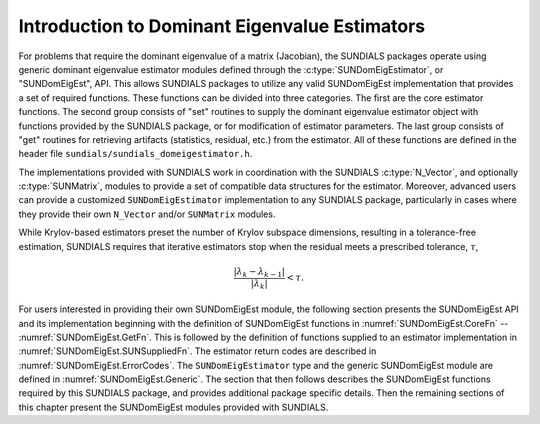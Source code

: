 .. ----------------------------------------------------------------
   SUNDIALS Copyright Start
   Copyright (c) 2002-2025, Lawrence Livermore National Security
   and Southern Methodist University.
   All rights reserved.

   See the top-level LICENSE and NOTICE files for details.

   SPDX-License-Identifier: BSD-3-Clause
   SUNDIALS Copyright End
   ----------------------------------------------------------------

.. _SUNDomEigEst.Introduction:

Introduction to Dominant Eigenvalue Estimators
==============================================

For problems that require the dominant eigenvalue of a matrix (Jacobian),
the SUNDIALS packages operate using generic dominant eigenvalue estimator modules
defined through the :c:type:`SUNDomEigEstimator`, or "SUNDomEigEst", API.
This allows SUNDIALS packages to utilize any valid SUNDomEigEst
implementation that provides a set of required functions.  These
functions can be divided into three categories.  The first are the core
estimator functions.  The second group consists of "set" routines
to supply the dominant eigenvalue estimator object with functions provided by the
SUNDIALS package, or for modification of estimator parameters.  The last
group consists of "get" routines for retrieving artifacts (statistics,
residual, etc.) from the estimator.  All of these functions
are defined in the header file ``sundials/sundials_domeigestimator.h``.

The implementations provided with SUNDIALS work in coordination
with the SUNDIALS :c:type:`N_Vector`, and optionally :c:type:`SUNMatrix`,
modules to provide a set of compatible data structures for the estimator.
Moreover, advanced users can provide a customized ``SUNDomEigEstimator``
implementation to any SUNDIALS package, particularly in cases where they
provide their own ``N_Vector`` and/or ``SUNMatrix`` modules.

While Krylov-based estimators preset the number of Krylov subspace
dimensions, resulting in a tolerance-free estimation, SUNDIALS requires
that iterative estimators stop when the residual meets a prescribed
tolerance, :math:`\tau`,

.. math::
  :name: pi_rel_tol
  
  \frac{\left|\lambda_k - \lambda_{k-1}\right|}{\left|\lambda_k \right|} < \tau.

For users interested in providing their own SUNDomEigEst module, the
following section presents the SUNDomEigEst API and its implementation
beginning with the definition of SUNDomEigEst functions in
:numref:`SUNDomEigEst.CoreFn` -- :numref:`SUNDomEigEst.GetFn`. This is followed by
the definition of functions supplied to an estimator implementation in
:numref:`SUNDomEigEst.SUNSuppliedFn`. The estimator return codes are described
in :numref:`SUNDomEigEst.ErrorCodes`. The ``SUNDomEigEstimator`` type and the
generic SUNDomEigEst module are defined in :numref:`SUNDomEigEst.Generic`.
The section that then follows describes
the SUNDomEigEst functions required by this SUNDIALS package, and provides
additional package specific details. Then the remaining sections of this
chapter present the SUNDomEigEst modules provided with SUNDIALS.
